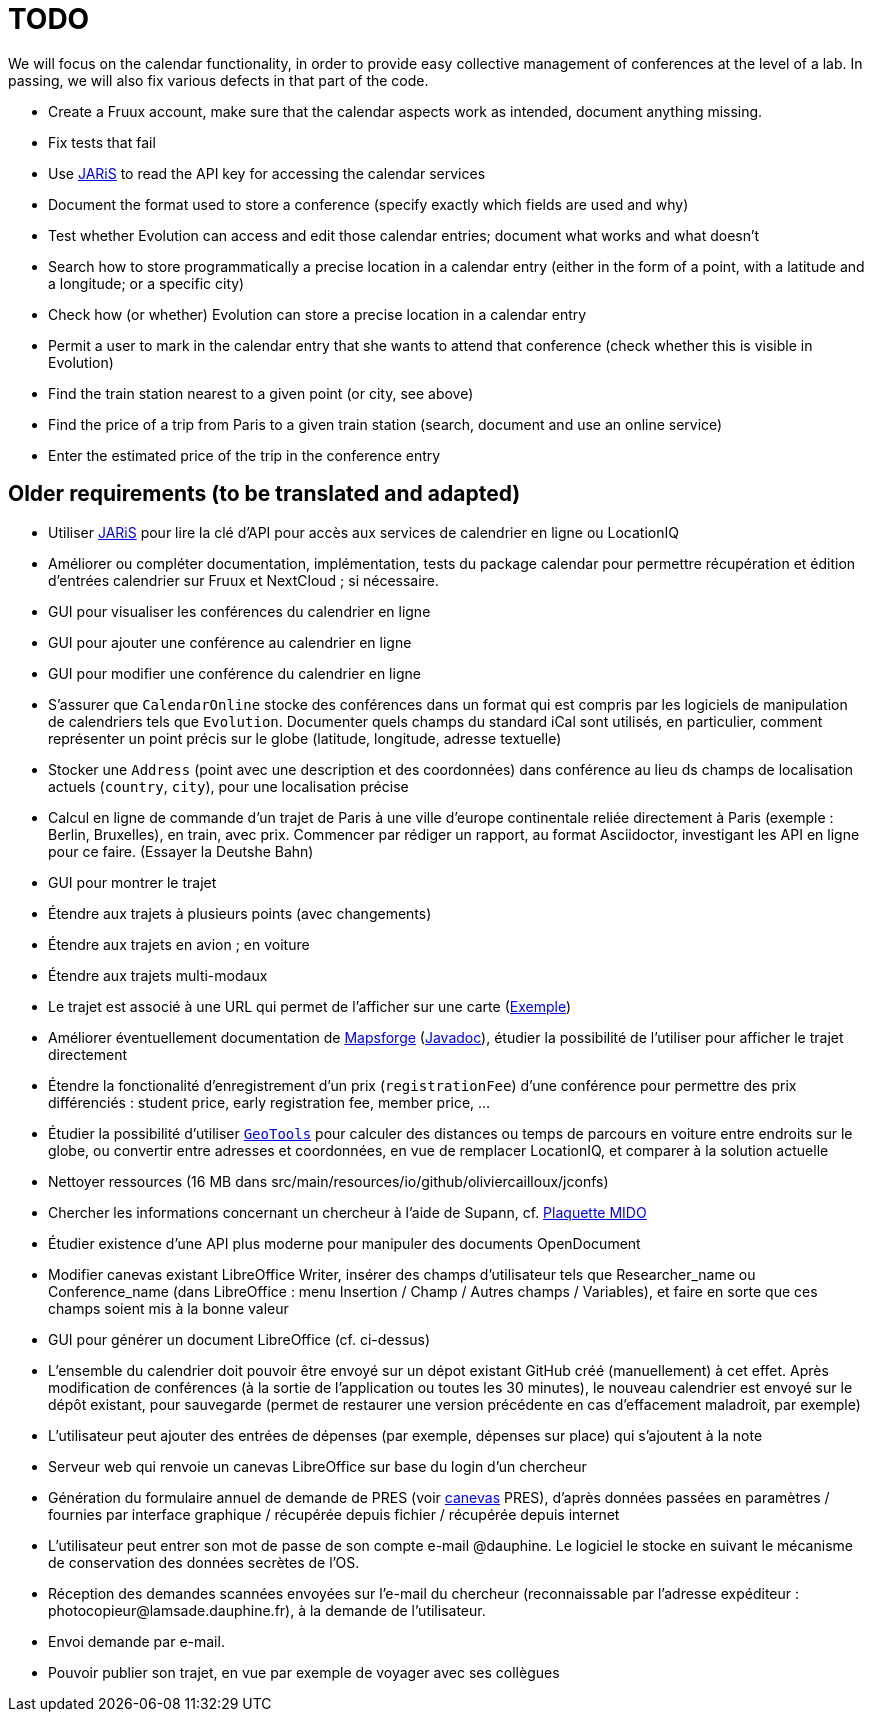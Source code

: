= TODO

We will focus on the calendar functionality, in order to provide easy collective management of conferences at the level of a lab. In passing, we will also fix various defects in that part of the code.

* Create a Fruux account, make sure that the calendar aspects work as intended, document anything missing.
* Fix tests that fail
* Use https://github.com/oliviercailloux/JARiS[JARiS] to read the API key for accessing the calendar services
* Document the format used to store a conference (specify exactly which fields are used and why)
* Test whether Evolution can access and edit those calendar entries; document what works and what doesn’t
* Search how to store programmatically a precise location in a calendar entry (either in the form of a point, with a latitude and a longitude; or a specific city)
* Check how (or whether) Evolution can store a precise location in a calendar entry
* Permit a user to mark in the calendar entry that she wants to attend that conference (check whether this is visible in Evolution)
* Find the train station nearest to a given point (or city, see above)
* Find the price of a trip from Paris to a given train station (search, document and use an online service)
* Enter the estimated price of the trip in the conference entry

== Older requirements (to be translated and adapted)
* Utiliser https://github.com/oliviercailloux/JARiS[JARiS] pour lire la clé d’API pour accès aux services de calendrier en ligne ou LocationIQ
* Améliorer ou compléter documentation, implémentation, tests du package calendar pour permettre récupération et édition d’entrées calendrier sur Fruux et NextCloud ; si nécessaire.
* GUI pour visualiser les conférences du calendrier en ligne
* GUI pour ajouter une conférence au calendrier en ligne
* GUI pour modifier une conférence du calendrier en ligne
* S’assurer que `CalendarOnline` stocke des conférences dans un format qui est compris par les logiciels de manipulation de calendriers tels que `Evolution`. Documenter quels champs du standard iCal sont utilisés, en particulier, comment représenter un point précis sur le globe (latitude, longitude, adresse textuelle)
* Stocker une `Address` (point avec une description et des coordonnées) dans conférence au lieu ds champs de localisation actuels (`country`, `city`), pour une localisation précise
* Calcul en ligne de commande d’un trajet de Paris à une ville d’europe continentale reliée directement à Paris (exemple : Berlin, Bruxelles), en train, avec prix. Commencer par rédiger un rapport, au format Asciidoctor, investigant les API en ligne pour ce faire. (Essayer la Deutshe Bahn)
* GUI pour montrer le trajet
* Étendre aux trajets à plusieurs points (avec changements)
* Étendre aux trajets en avion ; en voiture
* Étendre aux trajets multi-modaux
* Le trajet est associé à une URL qui permet de l’afficher sur une carte (https://www.openstreetmap.org/directions?engine=osrm_car&route=48.857%2C2.352%3B52.517%2C13.389#map=7/50.716/7.866[Exemple])
* Améliorer éventuellement documentation de https://github.com/mapsforge/mapsforge[Mapsforge] (https://www.javadoc.io/doc/org.mapsforge/mapsforge-map-reader/0.8.0/index.html[Javadoc]), étudier la possibilité de l’utiliser pour afficher le trajet directement
* Étendre la fonctionalité d’enregistrement d’un prix (`registrationFee`) d’une conférence pour permettre des prix différenciés : student price, early registration fee, member price, …
* Étudier la possibilité d’utiliser https://geotools.org/[`GeoTools`] pour calculer des distances ou temps de parcours en voiture entre endroits sur le globe, ou convertir entre adresses et coordonnées, en vue de remplacer LocationIQ, et comparer à la solution actuelle
* Nettoyer ressources (16 MB dans src/main/resources/io/github/oliviercailloux/jconfs)
* Chercher les informations concernant un chercheur à l’aide de Supann, cf. https://github.com/Dauphine-MIDO/plaquette-MIDO[Plaquette MIDO]
* Étudier existence d’une API plus moderne pour manipuler des documents OpenDocument
* Modifier canevas existant LibreOffice Writer, insérer des champs d’utilisateur tels que Researcher_name ou Conference_name (dans LibreOffice : menu Insertion / Champ / Autres champs / Variables), et faire en sorte que ces champs soient mis à la bonne valeur
* GUI pour générer un document LibreOffice (cf. ci-dessus)
* L’ensemble du calendrier doit pouvoir être envoyé sur un dépot existant GitHub créé (manuellement) à cet effet. Après modification de conférences (à la sortie de l’application ou toutes les 30 minutes), le nouveau calendrier est envoyé sur le dépôt existant, pour sauvegarde (permet de restaurer une version précédente en cas d’effacement maladroit, par exemple)
* L’utilisateur peut ajouter des entrées de dépenses (par exemple, dépenses sur place) qui s’ajoutent à la note
* Serveur web qui renvoie un canevas LibreOffice sur base du login d’un chercheur
* Génération du formulaire annuel de demande de PRES (voir https://github.com/oliviercailloux/projets/blob/master/LAMSADE/PRES.pdf[canevas] PRES), d’après données passées en paramètres / fournies par interface graphique / récupérée depuis fichier / récupérée depuis internet
* L’utilisateur peut entrer son mot de passe de son compte e-mail @dauphine. Le logiciel le stocke en suivant le mécanisme de conservation des données secrètes de l’OS.
* Réception des demandes scannées envoyées sur l’e-mail du chercheur (reconnaissable par l’adresse expéditeur : \photocopieur@lamsade.dauphine.fr), à la demande de l’utilisateur.
* Envoi demande par e-mail.
* Pouvoir publier son trajet, en vue par exemple de voyager avec ses collègues

